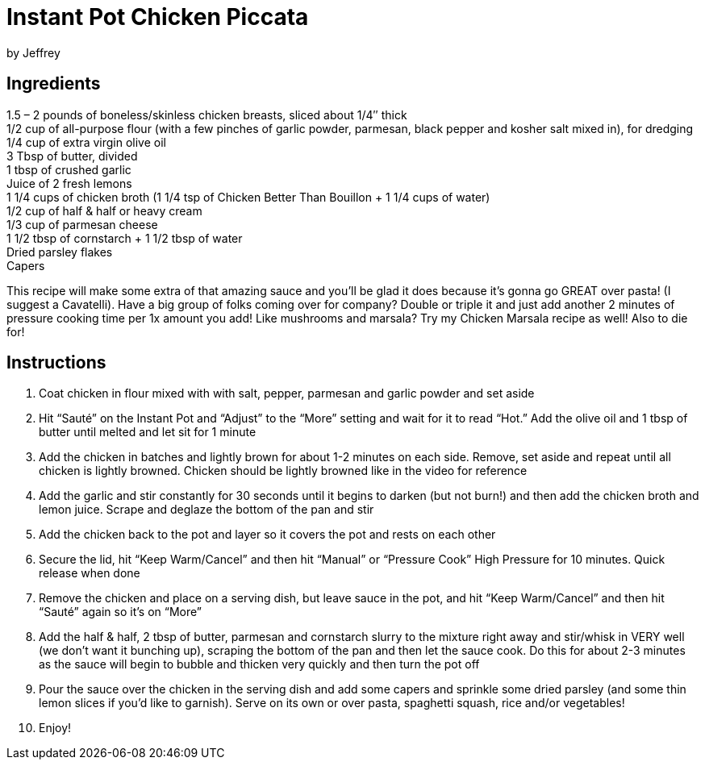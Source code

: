 = Instant Pot Chicken Piccata
by Jeffrey

== Ingredients

1.5 – 2 pounds of boneless/skinless chicken breasts, sliced about 1/4″ thick +
1/2 cup of all-purpose flour (with a few pinches of garlic powder, parmesan, black pepper and
kosher salt mixed in), for dredging +
1/4 cup of extra virgin olive oil +
3 Tbsp of butter, divided +
1 tbsp of crushed garlic +
Juice of 2 fresh lemons +
1 1/4 cups of chicken broth (1 1/4 tsp of Chicken Better Than Bouillon + 1 1/4 cups of water) +
1/2 cup of half & half or heavy cream +
1/3 cup of parmesan cheese +
1 1/2 tbsp of cornstarch + 1 1/2 tbsp of water +
Dried parsley flakes +
Capers

This recipe will make some extra of that amazing sauce and you’ll be glad it does because it’s gonna
go GREAT over pasta! (I suggest a Cavatelli). Have a big group of folks coming over for company?  Double or triple it and just add another 2 minutes
of pressure cooking time per 1x amount you add! Like mushrooms and marsala?  Try my Chicken Marsala recipe as well!  Also to die for!

== Instructions

1. Coat chicken in flour mixed with with salt, pepper, parmesan and garlic powder and set aside
2. Hit “Sauté” on the Instant Pot and “Adjust” to the “More” setting and wait for it to read “Hot.” Add
the olive oil and 1 tbsp of butter until melted and let sit for 1 minute
3. Add the chicken in batches and lightly brown for about 1-2 minutes on each side. Remove, set
aside and repeat until all chicken is lightly browned. Chicken should be lightly browned like in the
video for reference
4. Add the garlic and stir constantly for 30 seconds until it begins to darken (but not burn!) and then
add the chicken broth and lemon juice. Scrape and deglaze the bottom of the pan and stir
5. Add the chicken back to the pot and layer so it covers the pot and rests on each other
6. Secure the lid, hit “Keep Warm/Cancel” and then hit “Manual” or “Pressure Cook” High Pressure
for 10 minutes. Quick release when done
7. Remove the chicken and place on a serving dish, but leave sauce in the pot, and hit “Keep
Warm/Cancel” and then hit “Sauté” again so it’s on “More”
8. Add the half & half, 2 tbsp of butter, parmesan and cornstarch slurry to the mixture right away
and stir/whisk in VERY well (we don’t want it bunching up), scraping the bottom of the pan and
then let the sauce cook. Do this for about 2-3 minutes as the sauce will begin to bubble and
thicken very quickly and then turn the pot off
9. Pour the sauce over the chicken in the serving dish and add some capers and sprinkle some
dried parsley (and some thin lemon slices if you’d like to garnish). Serve on its own or over
pasta, spaghetti squash, rice and/or vegetables!
10. Enjoy!
